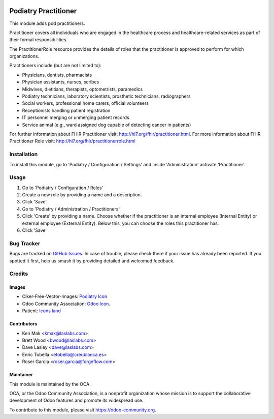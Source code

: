 .. image:: https://img.shields.io/badge/licence-LGPL--3-blue.svg
   :target: https://www.gnu.org/licenses/lgpl-3.0-standalone.html
   :alt: License: LGPL-3

====================
Podiatry Practitioner
====================

This module adds pod practitioners.

Practitioner covers all individuals who are engaged in the healthcare process
and healthcare-related services as part of their formal responsibilities.

The PractitionerRole resource provides the details of roles that the
practitioner is approved to perform for which organizations.

Practitioners include (but are not limited to):

* Physicians, dentists, pharmacists
* Physician assistants, nurses, scribes
* Midwives, dietitians, therapists, optometrists, paramedics
* Podiatry technicians, laboratory scientists, prosthetic technicians,
  radiographers
* Social workers, professional home carers, official volunteers
* Receptionists handling patient registration
* IT personnel merging or unmerging patient records
* Service animal (e.g., ward assigned dog capable of detecting cancer in
  patients)

For further information about FHIR Practitioner visit: http://hl7.org/fhir/practitioner.html.
For more information about FHIR Practitioner Role visit: http://hl7.org/fhir/practitionerrole.html

Installation
============

To install this module, go to 'Podiatry / Configuration / Settings' and inside
'Administration' activate 'Practitioner'.

Usage
=====

#. Go to 'Podiatry / Configuration / Roles'
#. Create a new role by providing a name and a description.
#. Click 'Save'.
#. Go to 'Podiatry / Administration / Practitioners'
#. Click 'Create' by providing a name. Choose whether if the practitioner is
   an internal employee (Internal Entity) or external employee (External
   Entity). Below this, you can choose the roles this practitioner has.
#. Click 'Save'

.. image:: https://odoo-community.org/website/image/ir.attachment/5784_f2813bd/datas
   :alt: Try me on Runbot
   :target: https://runbot.odoo-community.org/runbot/159/11.0

Bug Tracker
===========

Bugs are tracked on `GitHub Issues
<https://github.com/OCA/{project_repo}/issues>`_. In case of trouble, please
check there if your issue has already been reported. If you spotted it first,
help us smash it by providing detailed and welcomed feedback.

Credits
=======

Images
------

* Clker-Free-Vector-Images: `Podiatry Icon <https://pixabay.com/es/de-salud-medicina-serpiente-alas-304919/>`_
* Odoo Community Association: `Odoo Icon <https://odoo-community.org/logo.png>`_.
* Patient: `Icons land <http://www.icons-land.com/>`_

Contributors
------------

* Ken Mak <kmak@laslabs.com>
* Brett Wood <bwood@laslabs.com>
* Dave Lasley <dave@laslabs.com>
* Enric Tobella <etobella@creublanca.es>
* Roser Garcia <roser.garcia@forgeflow.com>

Maintainer
----------

.. image:: https://odoo-community.org/logo.png
   :alt: Odoo Community Association
   :target: https://odoo-community.org

This module is maintained by the OCA.

OCA, or the Odoo Community Association, is a nonprofit organization whose
mission is to support the collaborative development of Odoo features and
promote its widespread use.

To contribute to this module, please visit https://odoo-community.org.
